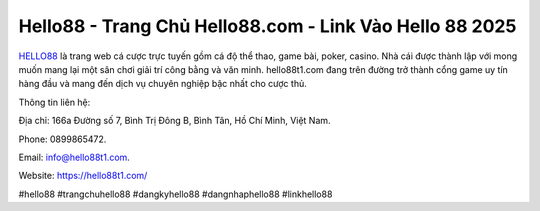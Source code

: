 Hello88 - Trang Chủ Hello88.com - Link Vào Hello 88 2025
===================================

`HELLO88 <https://hello88t1.com/>`_ là trang web cá cược trực tuyến gồm cá độ thể thao, game bài, poker, casino. Nhà cái được thành lập với mong muốn mang lại một sân chơi giải trí công bằng và văn minh. hello88t1.com đang trên đường trở thành cổng game uy tín hàng đầu và mang đến dịch vụ chuyên nghiệp bậc nhất cho cược thủ.

Thông tin liên hệ: 

Địa chỉ: 166a Đường số 7, Bình Trị Đông B, Bình Tân, Hồ Chí Minh, Việt Nam. 

Phone: 0899865472. 

Email: info@hello88t1.com. 

Website: https://hello88t1.com/ 

#hello88 #trangchuhello88 #dangkyhello88 #dangnhaphello88 #linkhello88
